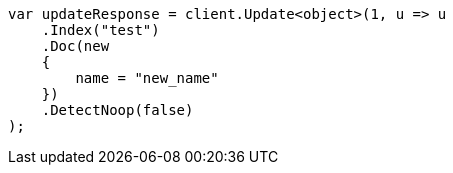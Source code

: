 ////
IMPORTANT NOTE
==============
This file is generated from method Line251 in https://github.com/elastic/elasticsearch-net/tree/master/src/Examples/Examples/Docs/UpdatePage.cs#L219-L240.
If you wish to submit a PR to change this example, please change the source method above
and run dotnet run -- asciidoc in the ExamplesGenerator project directory.
////
[source, csharp]
----
var updateResponse = client.Update<object>(1, u => u
    .Index("test")
    .Doc(new
    {
        name = "new_name"
    })
    .DetectNoop(false)
);
----
